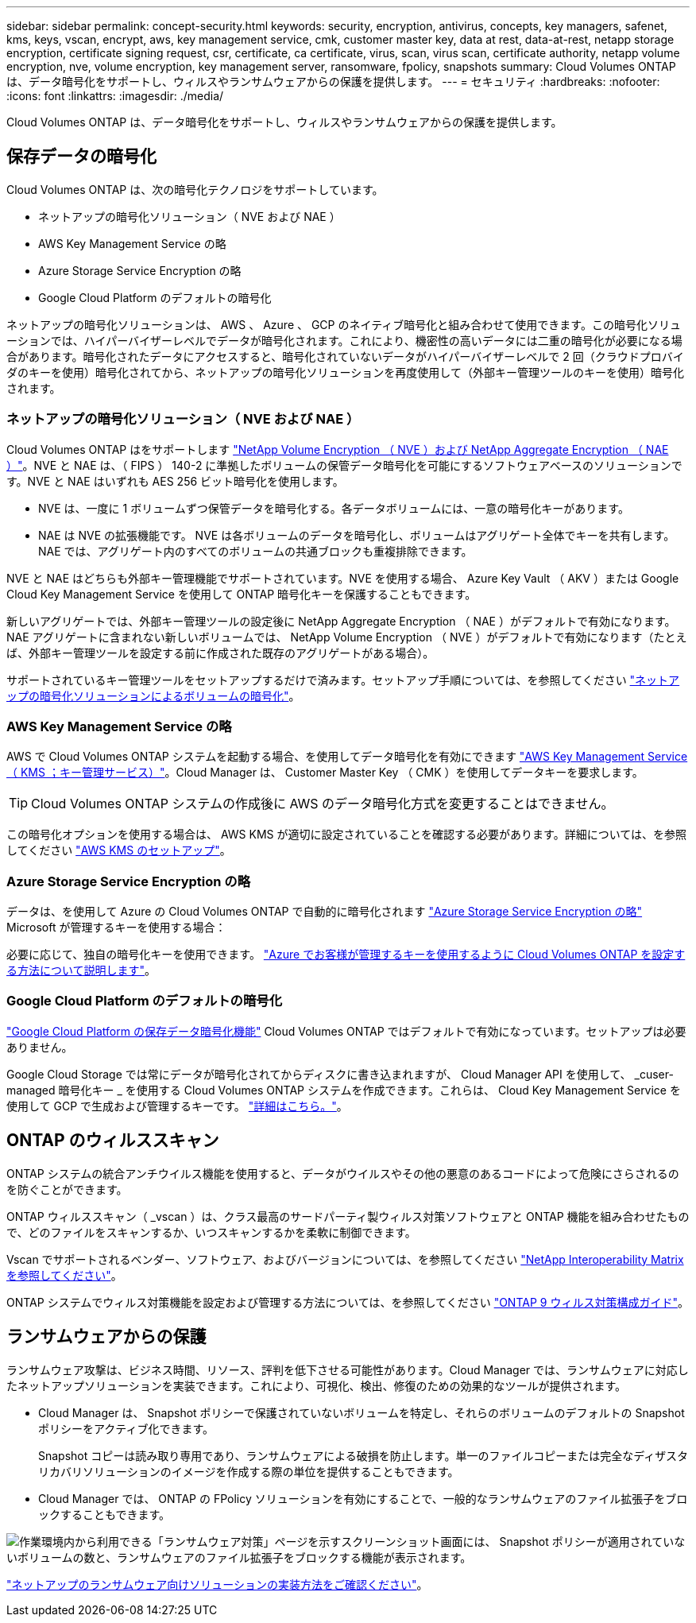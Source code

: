 ---
sidebar: sidebar 
permalink: concept-security.html 
keywords: security, encryption, antivirus, concepts, key managers, safenet, kms, keys, vscan, encrypt, aws, key management service, cmk, customer master key, data at rest, data-at-rest, netapp storage encryption, certificate signing request, csr, certificate, ca certificate, virus, scan, virus scan, certificate authority, netapp volume encryption, nve, volume encryption, key management server, ransomware, fpolicy, snapshots 
summary: Cloud Volumes ONTAP は、データ暗号化をサポートし、ウィルスやランサムウェアからの保護を提供します。 
---
= セキュリティ
:hardbreaks:
:nofooter: 
:icons: font
:linkattrs: 
:imagesdir: ./media/


[role="lead"]
Cloud Volumes ONTAP は、データ暗号化をサポートし、ウィルスやランサムウェアからの保護を提供します。



== 保存データの暗号化

Cloud Volumes ONTAP は、次の暗号化テクノロジをサポートしています。

* ネットアップの暗号化ソリューション（ NVE および NAE ）
* AWS Key Management Service の略
* Azure Storage Service Encryption の略
* Google Cloud Platform のデフォルトの暗号化


ネットアップの暗号化ソリューションは、 AWS 、 Azure 、 GCP のネイティブ暗号化と組み合わせて使用できます。この暗号化ソリューションでは、ハイパーバイザーレベルでデータが暗号化されます。これにより、機密性の高いデータには二重の暗号化が必要になる場合があります。暗号化されたデータにアクセスすると、暗号化されていないデータがハイパーバイザーレベルで 2 回（クラウドプロバイダのキーを使用）暗号化されてから、ネットアップの暗号化ソリューションを再度使用して（外部キー管理ツールのキーを使用）暗号化されます。



=== ネットアップの暗号化ソリューション（ NVE および NAE ）

Cloud Volumes ONTAP はをサポートします https://www.netapp.com/us/media/ds-3899.pdf["NetApp Volume Encryption （ NVE ）および NetApp Aggregate Encryption （ NAE ）"^]。NVE と NAE は、（ FIPS ） 140-2 に準拠したボリュームの保管データ暗号化を可能にするソフトウェアベースのソリューションです。NVE と NAE はいずれも AES 256 ビット暗号化を使用します。

* NVE は、一度に 1 ボリュームずつ保管データを暗号化する。各データボリュームには、一意の暗号化キーがあります。
* NAE は NVE の拡張機能です。 NVE は各ボリュームのデータを暗号化し、ボリュームはアグリゲート全体でキーを共有します。NAE では、アグリゲート内のすべてのボリュームの共通ブロックも重複排除できます。


NVE と NAE はどちらも外部キー管理機能でサポートされています。NVE を使用する場合、 Azure Key Vault （ AKV ）または Google Cloud Key Management Service を使用して ONTAP 暗号化キーを保護することもできます。

新しいアグリゲートでは、外部キー管理ツールの設定後に NetApp Aggregate Encryption （ NAE ）がデフォルトで有効になります。NAE アグリゲートに含まれない新しいボリュームでは、 NetApp Volume Encryption （ NVE ）がデフォルトで有効になります（たとえば、外部キー管理ツールを設定する前に作成された既存のアグリゲートがある場合）。

サポートされているキー管理ツールをセットアップするだけで済みます。セットアップ手順については、を参照してください link:task-encrypting-volumes.html["ネットアップの暗号化ソリューションによるボリュームの暗号化"]。



=== AWS Key Management Service の略

AWS で Cloud Volumes ONTAP システムを起動する場合、を使用してデータ暗号化を有効にできます http://docs.aws.amazon.com/kms/latest/developerguide/overview.html["AWS Key Management Service （ KMS ；キー管理サービス）"^]。Cloud Manager は、 Customer Master Key （ CMK ）を使用してデータキーを要求します。


TIP: Cloud Volumes ONTAP システムの作成後に AWS のデータ暗号化方式を変更することはできません。

この暗号化オプションを使用する場合は、 AWS KMS が適切に設定されていることを確認する必要があります。詳細については、を参照してください link:task-setting-up-kms.html["AWS KMS のセットアップ"]。



=== Azure Storage Service Encryption の略

データは、を使用して Azure の Cloud Volumes ONTAP で自動的に暗号化されます https://azure.microsoft.com/en-us/documentation/articles/storage-service-encryption/["Azure Storage Service Encryption の略"^] Microsoft が管理するキーを使用する場合：

必要に応じて、独自の暗号化キーを使用できます。 link:task-set-up-azure-encryption.html["Azure でお客様が管理するキーを使用するように Cloud Volumes ONTAP を設定する方法について説明します"]。



=== Google Cloud Platform のデフォルトの暗号化

https://cloud.google.com/security/encryption-at-rest/["Google Cloud Platform の保存データ暗号化機能"^] Cloud Volumes ONTAP ではデフォルトで有効になっています。セットアップは必要ありません。

Google Cloud Storage では常にデータが暗号化されてからディスクに書き込まれますが、 Cloud Manager API を使用して、 _cuser-managed 暗号化キー _ を使用する Cloud Volumes ONTAP システムを作成できます。これらは、 Cloud Key Management Service を使用して GCP で生成および管理するキーです。 link:task-setting-up-gcp-encryption.html["詳細はこちら。"]。



== ONTAP のウィルススキャン

ONTAP システムの統合アンチウイルス機能を使用すると、データがウイルスやその他の悪意のあるコードによって危険にさらされるのを防ぐことができます。

ONTAP ウィルススキャン（ _vscan ）は、クラス最高のサードパーティ製ウィルス対策ソフトウェアと ONTAP 機能を組み合わせたもので、どのファイルをスキャンするか、いつスキャンするかを柔軟に制御できます。

Vscan でサポートされるベンダー、ソフトウェア、およびバージョンについては、を参照してください http://mysupport.netapp.com/matrix["NetApp Interoperability Matrix を参照してください"^]。

ONTAP システムでウィルス対策機能を設定および管理する方法については、を参照してください http://docs.netapp.com/ontap-9/topic/com.netapp.doc.dot-cm-acg/home.html["ONTAP 9 ウィルス対策構成ガイド"^]。



== ランサムウェアからの保護

ランサムウェア攻撃は、ビジネス時間、リソース、評判を低下させる可能性があります。Cloud Manager では、ランサムウェアに対応したネットアップソリューションを実装できます。これにより、可視化、検出、修復のための効果的なツールが提供されます。

* Cloud Manager は、 Snapshot ポリシーで保護されていないボリュームを特定し、それらのボリュームのデフォルトの Snapshot ポリシーをアクティブ化できます。
+
Snapshot コピーは読み取り専用であり、ランサムウェアによる破損を防止します。単一のファイルコピーまたは完全なディザスタリカバリソリューションのイメージを作成する際の単位を提供することもできます。

* Cloud Manager では、 ONTAP の FPolicy ソリューションを有効にすることで、一般的なランサムウェアのファイル拡張子をブロックすることもできます。


image:screenshot_ransomware_protection.gif["作業環境内から利用できる「ランサムウェア対策」ページを示すスクリーンショット画面には、 Snapshot ポリシーが適用されていないボリュームの数と、ランサムウェアのファイル拡張子をブロックする機能が表示されます。"]

link:task-protecting-ransomware.html["ネットアップのランサムウェア向けソリューションの実装方法をご確認ください"]。
